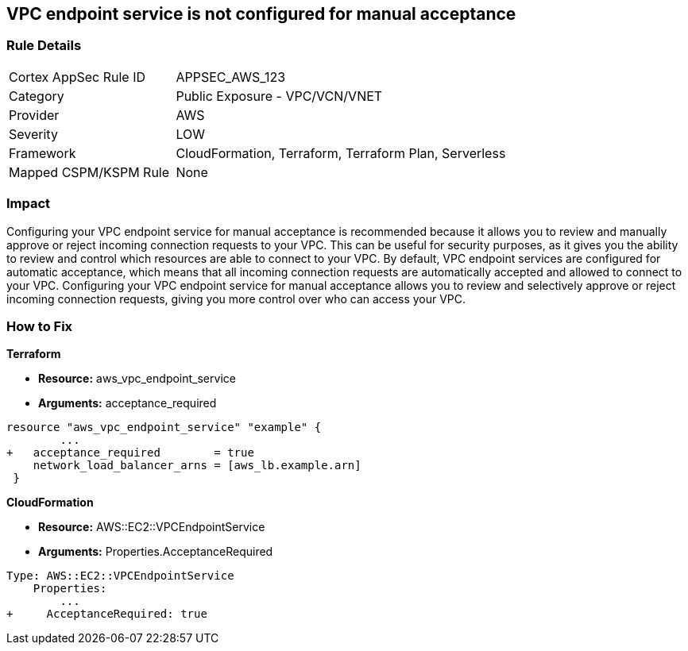 == VPC endpoint service is not configured for manual acceptance


=== Rule Details

[cols="1,2"]
|===
|Cortex AppSec Rule ID |APPSEC_AWS_123
|Category |Public Exposure - VPC/VCN/VNET
|Provider |AWS
|Severity |LOW
|Framework |CloudFormation, Terraform, Terraform Plan, Serverless
|Mapped CSPM/KSPM Rule |None
|===


=== Impact
Configuring your VPC endpoint service for manual acceptance is recommended because it allows you to review and manually approve or reject incoming connection requests to your VPC.
This can be useful for security purposes, as it gives you the ability to review and control which resources are able to connect to your VPC.
By default, VPC endpoint services are configured for automatic acceptance, which means that all incoming connection requests are automatically accepted and allowed to connect to your VPC.
Configuring your VPC endpoint service for manual acceptance allows you to review and selectively approve or reject incoming connection requests, giving you more control over who can access your VPC.

=== How to Fix


*Terraform* 


* *Resource:* aws_vpc_endpoint_service
* *Arguments:* acceptance_required


[source,go]
----
resource "aws_vpc_endpoint_service" "example" {
        ...
+   acceptance_required        = true
    network_load_balancer_arns = [aws_lb.example.arn]
 }
----


*CloudFormation* 


* *Resource:* AWS::EC2::VPCEndpointService
* *Arguments:* Properties.AcceptanceRequired


[source,yaml]
----
Type: AWS::EC2::VPCEndpointService
    Properties: 
        ...
+     AcceptanceRequired: true
----
